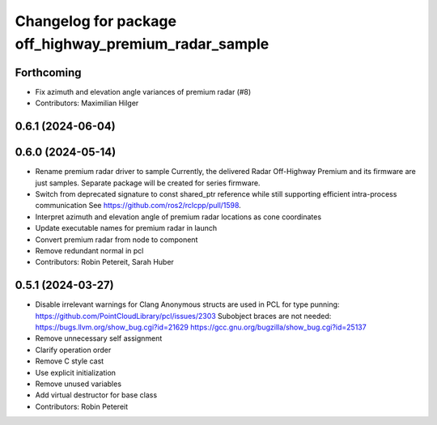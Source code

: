 ^^^^^^^^^^^^^^^^^^^^^^^^^^^^^^^^^^^^^^^^^^^^^^^^^^^^^^
Changelog for package off_highway_premium_radar_sample
^^^^^^^^^^^^^^^^^^^^^^^^^^^^^^^^^^^^^^^^^^^^^^^^^^^^^^

Forthcoming
-----------
* Fix azimuth and elevation angle variances of premium radar (#8)
* Contributors: Maximilian Hilger

0.6.1 (2024-06-04)
------------------

0.6.0 (2024-05-14)
------------------
* Rename premium radar driver to sample
  Currently, the delivered Radar Off-Highway Premium and its firmware are just samples.
  Separate package will be created for series firmware.
* Switch from deprecated signature to const shared_ptr reference while still supporting efficient intra-process communication
  See https://github.com/ros2/rclcpp/pull/1598.
* Interpret azimuth and elevation angle of premium radar locations as cone coordinates
* Update executable names for premium radar in launch
* Convert premium radar from node to component
* Remove redundant normal in pcl
* Contributors: Robin Petereit, Sarah Huber

0.5.1 (2024-03-27)
------------------
* Disable irrelevant warnings for Clang
  Anonymous structs are used in PCL for type punning:
  https://github.com/PointCloudLibrary/pcl/issues/2303
  Subobject braces are not needed:
  https://bugs.llvm.org/show_bug.cgi?id=21629
  https://gcc.gnu.org/bugzilla/show_bug.cgi?id=25137
* Remove unnecessary self assignment
* Clarify operation order
* Remove C style cast
* Use explicit initialization
* Remove unused variables
* Add virtual destructor for base class
* Contributors: Robin Petereit
